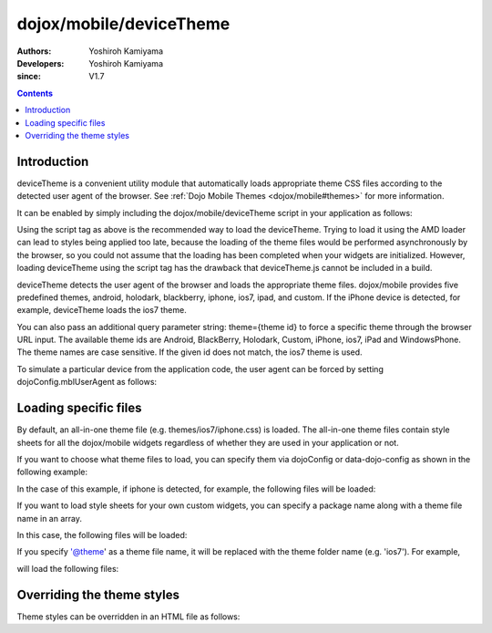 .. _dojox/mobile/deviceTheme:

========================
dojox/mobile/deviceTheme
========================

:Authors: Yoshiroh Kamiyama
:Developers: Yoshiroh Kamiyama
:since: V1.7

.. contents ::
    :depth: 2

Introduction
============

deviceTheme is a convenient utility module that automatically loads appropriate 
theme CSS files according to the detected user agent of the browser. See :ref:`Dojo Mobile Themes <dojox/mobile#themes>` for more information. 

It can be enabled by simply including the dojox/mobile/deviceTheme script in 
your application as follows:

.. html ::

  <script src="dojox/mobile/deviceTheme.js"></script>
  <script src="dojo/dojo.js" data-dojo-config="parseOnLoad: true"></script>

Using the script tag as above is the recommended way to load the deviceTheme. 
Trying to load it using the AMD loader can lead to styles being applied too late, because the 
loading of the theme files would be performed asynchronously by the browser, so you could 
not assume that the loading has been completed when your widgets are initialized.
However, loading deviceTheme using the script tag has the drawback that 
deviceTheme.js cannot be included in a build.

deviceTheme detects the user agent of the browser and loads the appropriate theme files.
dojox/mobile provides five predefined themes, android, holodark, blackberry, iphone, ios7, ipad, and custom.
If the iPhone device is detected, for example, deviceTheme loads the ios7 theme.

You can also pass an additional query parameter string: theme={theme id} to force a specific 
theme through the browser URL input. The available theme ids are Android, BlackBerry, Holodark, 
Custom, iPhone, ios7, iPad and WindowsPhone. The theme names are case sensitive. If the given id does not match, 
the ios7 theme is used.

.. html ::

  http://your.server.com/yourapp.html // automatic detection
  http://your.server.com/yourapp.html?theme=Android // forces android theme
  http://your.server.com/yourapp.html?theme=Holodark // forces holodark theme
  http://your.server.com/yourapp.html?theme=BlackBerry // forces blackberry theme
  http://your.server.com/yourapp.html?theme=Custom // forces custom theme
  http://your.server.com/yourapp.html?theme=iPhone // forces iphone theme
  http://your.server.com/yourapp.html?theme=ios7 // forces ios7 theme
  http://your.server.com/yourapp.html?theme=iPad // forces ipad theme
  http://your.server.com/yourapp.html?theme=WindowsPhone // forces ipad theme

To simulate a particular device from the application code, the user agent can be 
forced by setting dojoConfig.mblUserAgent as follows:


.. html ::

  <script src="dojox/mobile/deviceTheme.js" data-dojo-config="mblUserAgent: 'Holodark'"></script>
  <script src="dojo/dojo.js" data-dojo-config="parseOnLoad: true"></script>


Loading specific files
======================

By default, an all-in-one theme file (e.g. themes/ios7/iphone.css) is
loaded. The all-in-one theme files contain style sheets for all the
dojox/mobile widgets regardless of whether they are used in your
application or not.

If you want to choose what theme files to load, you can specify them
via dojoConfig or data-dojo-config as shown in the following example:

.. html ::

  <script src="dojox/mobile/deviceTheme.js"
     data-dojo-config="mblThemeFiles:['base','Button']"></script>
  <script src="dojo/dojo.js" data-dojo-config="parseOnLoad: true"></script>


In the case of this example, if iphone is detected, for example, the
following files will be loaded:

.. html ::

  dojox/mobile/themes/ios7/base.css
  dojox/mobile/themes/ios7/Button.css

If you want to load style sheets for your own custom widgets, you can
specify a package name along with a theme file name in an array.

.. html ::

  ['base',['com.acme','MyWidget']]

In this case, the following files will be loaded:

.. html ::

  dojox/mobile/themes/ios7/base.css
  com/acme/themes/ios7/MyWidget.css

If you specify '@theme' as a theme file name, it will be replaced with
the theme folder name (e.g. 'ios7'). For example,

.. html ::

  ['@theme',['com.acme','MyWidget']]

will load the following files:

.. html ::

  dojox/mobile/themes/ios7/iphone.css
  com/acme/themes/ios7/MyWidget.css


Overriding the theme styles
===========================

Theme styles can be overridden in an HTML file as follows:

.. html ::

  <style>
  .mblButton {
      font-size: 16px;
  }
  </style>